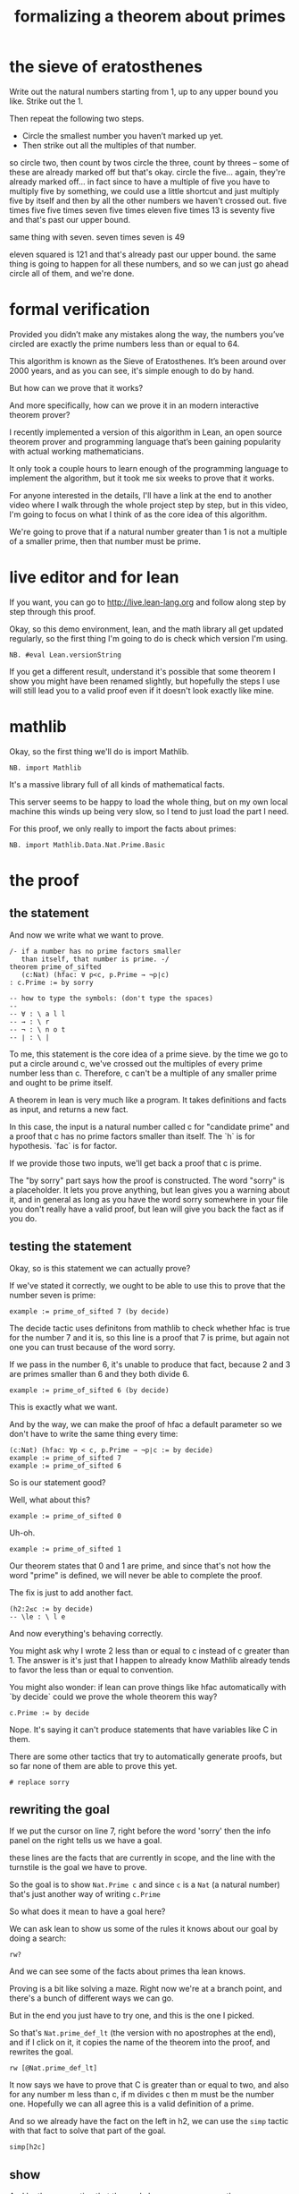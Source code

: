 #+title: formalizing a theorem about primes
* the sieve of eratosthenes

Write out the natural numbers starting from 1, up to any upper bound you like.
Strike out the 1.

Then repeat the following two steps.
- Circle the smallest number you haven’t marked up yet.
- Then strike out all the multiples of that number.

# write out 8x8 grid up to 64

so circle two, then count by twos
circle the three, count by threes -- some of these are already
  marked off but that's okay.
circle the five... again, they're already marked off... in fact
  since to have a multiple of five you have to multiply five by
  something, we could use a little shortcut and just multiply
  five by itself and then by all the other numbers we haven't crossed out.
  five times five
  five times seven
  five times eleven
  five times 13 is seventy five and that's past our upper bound.

same thing with seven.
  seven times seven is 49

eleven squared is 121 and that's already past our upper bound.
the same thing is going to happen for all these numbers, and so
we can just go ahead circle all of them, and we're done.

* formal verification

Provided you didn’t make any mistakes along the way, the numbers
you’ve circled are exactly the prime numbers less than or equal
to 64.

This algorithm is known as the Sieve of Eratosthenes. It’s been
around over 2000 years, and as you can see, it's simple enough to
do by hand.

But how can we prove that it works?

And more specifically, how can we prove it in an modern interactive theorem prover?

I recently implemented a version of this algorithm in Lean, an open
source theorem prover and programming language that’s been gaining
popularity with actual working mathematicians.

It only took a couple hours to learn enough of the programming
language to implement the algorithm, but it took me six weeks
to prove that it works.

For anyone interested in the details, I'll have a link at the end
to another video where I walk through the whole project step by step,
but in this video, I'm going to focus on what I think of as the core
idea of this algorithm.

We're going to prove that if a natural number greater than 1
is not a multiple of a smaller prime, then that number must
be prime.

* live editor and for lean

If you want, you can go to http://live.lean-lang.org and follow
along step by step through this proof.

Okay, so this demo environment, lean, and the math library all
get updated regularly, so the first thing I'm going to do is
check which version I'm using.

: NB. #eval Lean.versionString

If you get a different result,
understand it's possible that some theorem I show you might
have been renamed slightly, but hopefully the steps I use will
still lead you to a valid proof even if it doesn't look exactly
like mine.

* mathlib

Okay, so the first thing we'll do is import Mathlib.

: NB. import Mathlib

It's a massive library full of all kinds of mathematical facts.

This server seems to be happy to load the whole thing, but
on my own local machine this winds up being very slow, so
I tend to just load the part I need.

For this proof, we only really to import the facts about primes:

: NB. import Mathlib.Data.Nat.Prime.Basic

* the proof
** the statement

And now we write what we want to prove.


#+begin_src lean
/- if a number has no prime factors smaller
   than itself, that number is prime. -/
theorem prime_of_sifted
   (c:Nat) (hfac: ∀ p<c, p.Prime → ¬p∣c)
: c.Prime := by sorry

-- how to type the symbols: (don't type the spaces)
--
-- ∀ : \ a l l
-- → : \ r
-- ¬ : \ n o t
-- ∣ : \ |
#+end_src


To me, this statement is the core idea of a prime sieve.
by the time we go to put a circle around c, we've crossed
out the multiples of every prime number less than c.
Therefore, c can't be a multiple of any smaller prime
and ought to be prime itself.


A theorem in lean is very much like a program. It takes
definitions and facts as input, and returns a new fact.

In this case, the input is a natural number called c for
"candidate prime" and a proof that c has no prime factors
smaller than itself. The `h` is for hypothesis. `fac` is for factor.

If we provide those two inputs, we'll get back a proof that
c is prime.


The "by sorry" part says how the proof is constructed. The
word "sorry" is a placeholder. It lets you prove anything,
but lean gives you a warning about it, and in general as
long as you have the word sorry somewhere in your file
you don't really have a valid proof, but lean will
give you back the fact as if you do.

** testing the statement

Okay, so is this statement we can actually prove?

If we've stated it correctly, we ought to be able to
use this to prove that the number seven is prime:

#+begin_src lean
example := prime_of_sifted 7 (by decide)
#+end_src

The decide tactic uses definitons from mathlib to
check whether hfac is true for the number 7 and it is,
so this line is a proof that 7 is prime, but again
not one you can trust because of the word sorry.

If we pass in the number 6, it's unable to produce that fact,
because 2 and 3 are primes smaller than 6 and they both divide 6.

#+begin_src lean
example := prime_of_sifted 6 (by decide)
#+end_src

This is exactly what we want.

And by the way, we can make the proof of hfac a default parameter
so we don't have to write the same thing every time:

: (c:Nat) (hfac: ∀p < c, p.Prime → ¬p∣c := by decide)
: example := prime_of_sifted 7
: example := prime_of_sifted 6

So is our statement good?

Well, what about this?

: example := prime_of_sifted 0

Uh-oh.

: example := prime_of_sifted 1

Our theorem states that 0 and 1 are prime, and since that's
not how the word "prime" is defined, we will never be able
to complete the proof.

The fix is just to add another fact.

: (h2:2≤c := by decide)
: -- \le : \ l e
And now everything's behaving correctly.

You might ask why I wrote 2 less than or equal to c
instead of c greater than 1. The answer is it's just
that I happen to already know Mathlib already tends
to favor the less than or equal to convention.

You might also wonder: if lean can prove things like
hfac automatically with `by decide` could we prove the
whole theorem this way?

: c.Prime := by decide

Nope. It's saying it can't produce statements that have
variables like C in them.

There are some other tactics that try to automatically generate
proofs, but so far none of them are able to prove this yet.

: # replace sorry

** rewriting the goal

If we put the cursor on line 7, right before the word 'sorry'
then the info panel on the right tells us we have a goal.

these lines are the facts that are currently in scope, and the line
with the turnstile is the goal we have to prove.

So the goal is to show =Nat.Prime c= and since =c= is a =Nat= (a natural number)
that's just another way of writing =c.Prime=

So what does it mean to have a goal here?

We can ask lean to show us some of the rules it knows about our goal
by doing a search:

: rw?

And we can see some of the facts about primes tha lean knows.

Proving is a bit like solving a maze. Right now we're at a branch
point, and there's a bunch of different ways we can go.

But in the end you just have to try one, and this is the one I picked.

So that's =Nat.prime_def_lt= (the version with no apostrophes at the
end), and if I click on it, it copies the name of the theorem into the
proof, and rewrites the goal.

: rw [@Nat.prime_def_lt]

It now says we have to prove that C is greater than or equal to two,
and also for any number m less than c, if m divides c then m must be the number
one. Hopefully we can all agree this is a valid definition of a prime.

And so we already have the fact on the left in h2, we can use
the =simp= tactic with that fact to solve that part of the goal.

: simp[h2c]

** show

And by the way, notice that the goal changes as you move the cursor
around. You can us e that to see exactly what changed at each step.

now just to make the proof easier to read,
i'm going to copy this goal over to our proof and put the word show in
front of it.

: show ∀ m < c, m ∣ c → m = 1

In a way, this is like an executable comment. I'm mostly putting it
here to make the proof a little more readable, but it also acts as an
assertion about the state of the proof.

If I try changing this 1 to a 2, it complains, because it doesn't
match the goal:

...

# You are allowed to make small changes, as long as Lean can tell it's
# equivalent. For example, the `m` here is a local variable introduced
# by the forall symbol, so we can change that to something else if we
# like. I'll change it to an n.

: show ∀ n < c, n ∣ c → n = 1

It says for all n less than c, n divides c implies that n = 1.


But we can also think of this statement as the declaration of a
function that takes an argument named n and another argument that is a
proof that n divides c. And then the return type of this function is a
proof than n = 1.

** introducing variables

Okay so how can we prove this?

It says for all n where these two conditions are true, prove n=1. We
could write this as a standalone theorem and give it a name, in which
case the signature would look something like line 4 with names and
types for each argument. (Yes, each proposition is a type.  If you can
produce a value of this type, then that value acts as a proof that the
statement is true.)

Anyway, instead of writing a standalone theorem we can just give names
to the pieces directly.

: NB. intro n hnlc hndc

So now we have a natural number named n in scope, and a proof that n
is less than c, and another proof that n divides c.

And our goal is just to demonstrate from these facts that n must be equal to 1.

** informal proof than n=1

okay, so how do we prove that n=1?

it doesn't make sense to search in mathlib again.
there's probably not some theorem or definition related
to the number 1 that's going to get us somewhere.

So instead we have to resort to thinking.

If you're up for it, you might want to pause the
video and think through this yourself.

...

Okay, if you came up with an idea, great.

There's probably lots of ways we can go, but here's how I did it.

we have: n<c
and also no primes less than c divides c.
but n does divide c, so clearly n is not prime.

what happens if n is a compound number?

pause the video if you like.

the trick is to break n down into its prime

Another way of saying 10 divides c is that c is a multiple of 10. but
every multiple of 10 is divisible by 2 and 5.  But since 2 and 5 are
primes less than 10, and 10 is less than c, that means 2 and 5 are
primes less than c, and we know that primes less than c do not divide
c.

So the argument is that if n is compound, it has a prime factor
which we know does not divide c. and therefore n does not divide c.

But that same argument works if n is prime, because every prime is
divisible by itself.

** mathlib: prime factor

Thankfully, Mathlib already knows that natural numbers greater than
one have a prime factor, so we won't have to prove this.  But we do
have to find it. Earlier we had good luck finding theorems with `rw?`
because the goal was already about primes.

But here there's nothing specifically on screen that would tell the
automation we want to find a theorem about prime factors.

So instead we can search the docs:

: menu-> Lean community
: lean documentation

https://leanprover-community.github.io/mathlib4_docs/
"nat ex prime fac"
and find nothing.
but... "nat ex prime" turns up the thing we want

: have : ∃ p, p.Prime ∧ p ∣ n := by exact?

the search fails because it requires a fact that n is not 1, but we
don't have that fact.

** proof by contradiction

We're actually supposed to be proving the exact opposite.

but that actually works out.

this is called a proof by contradiction.

we're going to prove than n = 1 by assuming that it ISNT equal to one
and then we're going to derive a contradiction.

so there's a tactic for this, called =by_contra=

: NB. by_contra

this is just another tactic that someone defined.

now the goal is changed to false, hypothesis that ¬n=1... you can tell
it's anonymous because the x is greyed out and it hahs this latin
cross character next to it.

the search succeeds, but if we click on the "try this" link to fill in
the proof, it fails because this is not a real name. the fix is to
supply a name for the hypothesis about n to =by_contra= and then use it.

: by_contra hn
# replace x with 'hn' in the expanded tactic


also usually when you see the words =by exact= next to each other, you
can eliminate them.

** obtaining the prime factor

so now we have this statetment that this prime P exists,
but we don't know what it is.

This is a bit like the idea of proving forall n.
With intro n, we asked lean to give us an arbitrary
n so we could prove something about it.

Now we have a proof that this prime p that divides n exists.
We can ask lean to give it to us.

But how can it possibly know what p is if we don't even
know what c is?

The answer is it doesn't matter, because this is all hypothetical.

That's why the names for our facts all have "h"s in front of them.

We're going to bring a new variable called p into our scope,
and literally a hypothesis that p is prime and
another hypothesis that p divides n.

And the way to do this is the obtain tactic.

: obtain ⟨p,hp,hpn⟩ := this

we can consolidate a bit:

#+begin_src lean
  obtain ⟨ p, hp, hpn ⟩ : ∃p, p.Prime ∧ p ∣ n :=
    Nat.exists_prime_and_dvd hn
  -- ∧   : \ a n d
  -- ∃   : \ e x
  -- ⟨⟩  : \ < >
#+end_src

** the contradiction

Since our goal is to prove false, one way we can
get there is to prove a pair of opposing statements

#+begin_src lean
have : p∣c  := by exact?
have : ¬p∣c := by exact?
#+end_src

the "exact" search checks the library for theorems that solve
the goal directly, and collects these search results. if
it fails, it acts like "sorry".

The two different colors of squiggly lines means that exact
proved the first line for us, but the second takes more work.

but now we have both these facts and so we can replace the
sorry with contradiction.

If you hover over it with the mouse you can see for yourself what it does.

** completing the proof

Remember the plan was to derive this from hfac. We know p is
prime, so if we can show p is less than c we can get this fact.

so we can introduce an intermediate fact:

: have : p < c := by exact?

now line 16 succeeds but line 15 fails.

but surely if p divides n and n is less than c, then n is less than
c... right?

well, it's true but lean can't see it. we need to tell lean that p≤n
but it can't prove that either.

the problem is that n might be zero. zero has lots of factors.

: have : 0 < n := by exact?

but how can we prove 0 < n?

we know n is less than c and c is at least 2... so it should be
obvious.

it's true but there's no specific rule we can apply.

we can state that 0 < c expliictly, and suddenly everything works.

and that's it, the proof is complete, but for speed and readability,
reasons you don't want to leave these searches in there.

** cleanup

so expand them all by clicking them and then clicking the try this on
the right.

and then any time we see `by exact` we can remove it.

you can also nest these inside each other if you like to highlight the
structure of the argument.

* closing
- code walkthrough on my other channel
- next step: try the natural numbers game
- questions in the comments
- see you again soon

